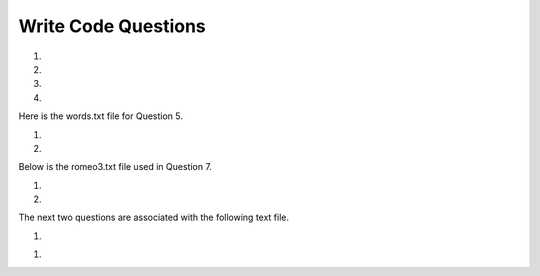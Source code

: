 Write Code Questions
---------------------
#.
    .. tabbed:: dict_writecode1

        .. tab:: Question

            Write a program that categorizes each mail message by which day of the week 
            the commit was done. To do this, look for lines that start with "From". Then, 
            look for the third word, and keep a running count of each of the days of the week. 
            At the end of the program, print out the contents of the dictionary ``mail_count``
            (order does not matter). For example, ``mail_count['Mon']`` should be ``2``.

            .. activecode:: dict_writecode1q
                :practice: T
                :nocodelens:

                mail = ['From stephen.marquard@uct.ac.za Sat Jan  7', 'From gopal.ramasammycook@gmail.com Thurs Jan  5', 'From louis@media.berkeley.edu Tues Jan  3', 'From antranig@caret.cam.ac.uk Sat Jan  7', 'From david.horwitz@uct.ac.za Wed Jan  4', 'From ray@media.berkeley.edu Mon Jan  2', 'From stephen.marquard@uct.ac.za Mon Jan 2', 'From wagnermr@iupui.edu Fri Jan  6']

                ====
                from unittest.gui import TestCaseGui

                class myTests(TestCaseGui):

                    def testOne(self):
                        self.assertEqual(mail_count['Mon'], 2, "mail_count['Mon']")
                        self.assertEqual(mail_count['Sat'], 2, "mail_count['Sat']")
                        self.assertEqual(mail_count.get('Sun', 0), 0, "mail_count.get('Sun', 0)")

                myTests().main()

        .. tab:: Answer

            .. activecode:: dict_writecode1a
                :optional:

                # mail list was given
                mail = ['From stephen.marquard@uct.ac.za Sat Jan  7', 'From gopal.ramasammycook@gmail.com Thurs Jan  5', 'From louis@media.berkeley.edu Tues Jan  3', 'From antranig@caret.cam.ac.uk Sat Jan  7', 'From david.horwitz@uct.ac.za Wed Jan  4', 'From ray@media.berkeley.edu Mon Jan  2', 'From stephen.marquard@uct.ac.za Mon Jan 2', 'From wagnermr@iupui.edu Fri Jan  6']

                # Create dictionary for the emails
                mail_count = {}

                # Iterate through each email in the list
                for email in mail:
                    # Separate pieces of each email setting key to the day (third element)
                    key = email.split()[2]
                    # Add key to dictionary if not included
                    if key not in mail_count.keys():
                        mail_count[key] = 0
                    # Update key
                    mail_count[key] += 1
                # Print final count
                print(mail_count)

#.
    .. activecode:: dict_writecode2
        :practice: T
        :nocodelens:

        Write a program to read through a mail log, build the dictionary ``user_count`` to count how many messages have come from each email address, and print the dictionary. For example, ``user_count['stephen.marquard@uct.ac.za']`` should be ``4``.
        ~~~~
        mail_log = ['From stephen.marquard@uct.ac.za Sat Jan  7', 'From gopal.ramasammycook@gmail.com Thurs Jan  5', 'From stephen.marquard@uct.ac.za Sat Feb  7', 'From louis@media.berkeley.edu Tues Jan  3', 'From stephen.marquard@uct.ac.za Sat Nov  6', 'From antranig@caret.cam.ac.uk Sat Jan  7', 'From david.horwitz@uct.ac.za Wed Jan  4', 'From ray@media.berkeley.edu Mon Jan  2', 'From stephen.marquard@uct.ac.za Mon Jan 2', 'From wagnermr@iupui.edu Fri Jan  6', 'From gopal.ramasammycook@gmail.com Thurs Dec  5', 'From louis@media.berkeley.edu Tues April  1']

        ====
        from unittest.gui import TestCaseGui

        class myTests(TestCaseGui):
            def testOne(self):
                self.assertEqual(len(user_count), 7, "len(user_count)")
                self.assertEqual(user_count['stephen.marquard@uct.ac.za'], 4, "user_count['stephen.marquard@uct.ac.za']")

        myTests().main()

#.
    .. tabbed:: dict_writecode3

        .. tab:: Question

            Write a program that creates a dictionary ``letter_count`` that keeps track
            of the amount of times each letter appears in the given phrase. Assign the
            number of times "e" appears in the phrase to the variable ``e_counter``. Make
            sure to account for each letter in its lowercase form. For example, ``e_counter`` should be ``10``, and ``letter_count['e']`` should be ``10``.

            .. activecode:: dict_writecode3q
                :practice: T
                :nocodelens:

                phrase = "Exeggcute evolves into Exeggutor which are two extraordinary Pokemon"

                ====
                from unittest.gui import TestCaseGui

                class myTests(TestCaseGui):

                    def testOne(self):
                        self.assertEqual(len(letter_count), 21, "len(letter_count)")
                        self.assertEqual(e_counter, 10, "e_counter")
                        self.assertEqual(letter_count['e'], 10, "letter_count['e']")

                myTests().main()

        .. tab:: Answer

            .. activecode:: dict_writecode3a
                :optional:

                # phrase string is given
                phrase = "Exeggcute evolves into Exeggutor which are two extraordinary Pokemon"

                # Create dictionary for letters and their counts
                letter_count = {}

                # Iterate through words in string
                for word in phrase.split():
                    # Iterate through each letter
                    for letter in word:
                        # Put each letter into lowercase
                        letter = letter.lower()
                        # Add letter as key to dictionary, if not included
                        if letter not in letter_count.keys():
                            letter_count[letter] = 0
                        # Update letter
                        letter_count[letter] += 1
                # Create e_counter to see how many are in the phrase
                e_counter = letter_count['e']

#.
    .. activecode:: dict_writecode4
        :practice: T
        :nocodelens:

        Write a program that reads the words in the string ``phrase`` and counts how many times each word appears.
        Store the words as keys in the dictionary ``word_dictionary``, and then use the in operator as a fast way to
        check whether the string is in the dictionary. For example, ``word_dictionary['Writing']`` should be ``1``. (Note: 'Writing' and 'writing' would be counted as two separate words for this question.)

        ~~~~
        phrase = "Writing programs or programming is a very creative and rewarding activity  You can write programs for many reasons ranging from making your living to solving a difficult data analysis problem to having fun to helping someone else solve a problem  This book assumes that {\em everyone} needs to know how to program and that once you know how to program, you will figure out what you want to do with your newfound skills"

        ====
        from unittest.gui import TestCaseGui

        class myTests(TestCaseGui):

            def testOne(self):
                self.assertEqual(len(word_dictionary), 56, "len(word_dictionary)")
                self.assertEqual(word_dictionary['Writing'], 1, "word_dictionary['Writing']")
                self.assertEqual(word_dictionary['a'], 3, "word_dictionary['a']")

        myTests().main()

Here is the words.txt file for Question 5.

.. reveal:: words-txt-file
   :showtitle: Show
   :hidetitle: Hide

   .. code-block::

      Writing programs or programming is a very creative
      and rewarding activity  You can write programs for
      many reasons ranging from making your living to solving
      a difficult data analysis problem to having fun to helping
      someone else solve a problem  This book assumes that
      {\em everyone} needs to know how to program and that once
      you know how to program, you will figure out what you want
      to do with your newfound skills

      We are surrounded in our daily lives with computers ranging
      from laptops to cell phones  We can think of these computers
      as our personal assistants who can take care of many things
      on our behalf  The hardware in our current-day computers
      is essentially built to continuously ask us the question
      What would you like me to do next

      Our computers are fast and have vasts amounts of memory and
      could be very helpful to us if we only knew the language to
      speak to explain to the computer what we would like it to
      do next If we knew this language we could tell the
      computer to do tasks on our behalf that were reptitive
      Interestingly, the kinds of things computers can do best
      are often the kinds of things that we humans find boring
      and mind-numbing

#.
    .. tabbed:: dict_writecode5

        .. tab:: Question

            Write code that reads in the text from the file words.txt and uses
            the dictionary ``word_count`` to count the amount of times a word appears
            in the file. Watch out for repetition using the .lower() function. For example, ``word_count['and']`` should be ``5``.

            .. datafile:: words.txt
                :fromfile: words.txt
                :hide:

            .. activecode:: dict_writecode5q
                :practice: T
                :available_files: words.txt

                ====
                from unittest.gui import TestCaseGui

                class myTests(TestCaseGui):

                    def testOne(self):
                        self.assertEqual(len(word_count), 119, "len(word_count)")
                        self.assertEqual(word_count['and'], 5, "word_count['and']")
                        self.assertEqual(word_count['what'], 3, "word_count['what']")

                myTests().main()

        .. tab:: Answer

            .. datafile: words.txt
                :fromfile: words.txt
                :hide:

            .. activecode:: dict_writecode5a
                :optional:
                :available_files: words.txt

                # Open the file in "read" mode
                with open("words.txt", "r") as filename:
                    # Create dictionary to count words
                    word_count = {}
                    # Separate lines and iterate through them
                    lines = filename.readlines()
                    for line in lines:
                        # Iterate through each word
                        for word in line.split():
                            # Set each word to lowercase
                            word = word.lower()
                            # Add word to dictionary if not included
                            if word not in word_count.keys():
                                word_count[word] = 0
                            # Update word
                            word_count[word] += 1
                # Print final count
                print(word_count)

#.
    .. activecode:: dict_writecode6
        :nocodelens:

        Write a program that reads the words in the string ``phrase`` and counts how many times each word appears.
        Store the words as keys in the dictionary ``word_dictionary``, and then use the in operator as a fast way to
        check whether the string is in the dictionary. Make sure to turn all letters in words into lowercase letters in order to avoid any repetition. 
        For example, ``word_dictionary.get('Writing', 0)`` should be ``0``, and ``word_dictionary['writing']`` should be ``1``.
        ~~~~
        phrase = "Writing programs or programming is a very creative and rewarding activity  You can write programs for many reasons ranging from making your living to solving a difficult data analysis problem to having fun to helping someone else solve a problem  This book assumes that {\em everyone} needs to know how to program and that once you know how to program, you will figure out what you want to do with your newfound skills"

        ====
        from unittest.gui import TestCaseGui

        class myTests(TestCaseGui):

            def testOne(self):
                self.assertEqual(len(word_dictionary), 55, "len(word_dictionary)")
                self.assertEqual(word_dictionary['you'], 4, "word_dictionary['you']")
                self.assertEqual(word_dictionary['writing'], 1, "word_dictionary['writing']")
                self.assertEqual(word_dictionary.get('Writing', 0), 0, "word_dictionary.get('Writing', 0)")

        myTests().main()

Below is the romeo3.txt file used in Question 7.

.. reveal:: romeo3-txt-file
   :showtitle: Show
   :hidetitle: Hide

   .. code-block::

      But soft what light through yonder window breaks
      It is the east and Juliet is the sun
      Arise fair sun and kill the envious moon
      Who is already sick and pale with grief

#.
    .. tabbed:: dict_writecode7

        .. tab:: Question

            Write code to read through the lines of the file, break each line into a list of
            words, and then loop through each of the words in the line and count each word using
            the dictionary ``counts``. For example, ``counts['is']`` should be ``3``.

            .. datafile:: romeo3.txt
                :fromfile: romeo.txt
                :hide:

            .. activecode:: dict_writecode7q
                :practice: T
                :available_files: romeo.txt

                ====
                from unittest.gui import TestCaseGui

                class myTests(TestCaseGui):

                    def testOne(self):
                        self.assertEqual(len(counts), 26, "len(counts)")
                        self.assertEqual(counts['is'], 3, "counts['is']")
                        self.assertEqual(counts['arise'], 1, "counts['arise']")

                myTests().main()

        .. tab:: Answer

            .. datafile: romeo.txt
                :fromfile: romeo.txt
                :hide:

            .. activecode:: dict_writecode7a
                :available_files: romeo.txt
                :optional:

                # Open file in "read" mode
                with open("romeo3.txt", "r") as filename:
                    # Separate and read lines
                    lines = filename.readlines()
                    # Create count dictionary
                    counts = {}
                    # Iterate through lines
                    for line in lines:
                        # Iterate through words in each line
                        for word in line.split():
                            # Set each word to lowercase
                            word = word.lower()
                            # Add word to dictionary if not included
                            if word not in counts.keys():
                                counts[word] = 0
                            # Update word
                            counts[word] += 1

#.
    .. activecode:: dict_writecode8
        :practice: T
        :nocodelens:

        Write code that adds the key 'two' with a value of 'dos' to the dictionary ``eng2sp``. For example, ``eng2sp['two']`` should be ``'dos'``.
        ~~~~
        eng2sp = {'one':'uno'}

        ====
        from unittest.gui import TestCaseGui

        class myTests(TestCaseGui):

            def testOne(self):
                self.assertEqual(eng2sp['two'], 'dos', "eng2sp['two']")

        myTests().main()


The next two questions are associated with the following text file.

.. reveal:: mbox-short-txt-file
   :showtitle: Show
   :hidetitle: Hide

   .. code-block::

      gopal.ramasammycook@gmail.com 1
      louis@media.berkeley.edu 3
      cwen@iupui.edu 5
      antranig@caret.cam.ac.uk 1
      rjlowe@iupui.edu 2
      gsilver@umich.edu 3
      david.horwitz@uct.ac.za 4
      wagnermr@iupui.edu 1
      zqian@umich.edu 4
      stephen.marquard@uct.ac.za 2
      ray@media.berkeley.edu 1

#.
    .. tabbed:: dict_writecode9

        .. tab:: Question

            Add code to the program below to figure out who has the most messages in the file. After all the data has been read and the dictionary ``message_count`` has been created, look through the dictionary using a maximum loop (see Chapter 5: Maximum and minimum loops) to find who has the most messages, 
            and print how many messages the person has. For example, ``message_count['cwen@iupui.edu']`` should be ``5``.

            .. datafile:: mbox-short.txt3
                :fromfile: mbox-short.txt
                :hide:

            .. activecode:: dict_writecode9q
                :practice: T
                :available_files: mbox-short.txt

                with open("mbox-short.txt3", "r") as filename:
                    message_count = {}

                ====
                from unittest.gui import TestCaseGui

                class myTests(TestCaseGui):

                    def testOne(self):
                        self.assertEqual(message_count['cwen@iupui.edu'], '5', "message_count['cwen@iupui.edu']")
                        self.assertEqual(len(message_count), 11, "len(message_count)")

                myTests().main()

        .. tab:: Answer

            .. activecode:: dict_writecode9a
                :available_files: mbox-short.txt
                :optional:

                # Open file in read mode
                with open("mbox-short.txt3", "r") as filename:
                    # Create message_count dictionary
                    message_count = {}
                    # Create variable for lines of the file
                    messages = filename.readlines()
                    # Iterate through each message (each line)
                    for message in messages:
                        # Assign the key to the first (0th) element of the message
                        key = message.split()[0]
                        # Assign the value to the second element of the message
                        value = message.split()[1]
                        # Check if key is already in dictionary
                        if key not in message_count.keys():
                            # if not, add key/value pair to dictionary
                            message_count[key] = value
                # Create variable to count emails
                max_emails = 0
                # Iterate through keys in dictionary
                for key in message_count.keys():
                    # Check if key is larger than the max emails
                    if int(message_count[key]) >= max_emails:
                        # If so, reassign max_emails to that key
                        max_emails = int(message_count[key])
                print(max_emails)

.. datafile:: mbox-short.txt2
   :fromfile: mbox-short.txt
   :hide:

#.
    .. activecode:: dict_writecode10
        :practice: T
        :available_files: mbox-short.txt

        Write this program to record the domain name (instead of the address) where the message was sent from instead of who the mail came from (i.e., the whole email address). At the end of the program, print out the contents of your dictionary ``message_count``.
        The domains should be the keys of the dictionary, and the counts of the domains should be the values of the dictionary. For example, ``message_count['iupui.edu']`` should be ``5``.
        ~~~~
        with open("mbox-short.txt2", "r") as filename:
            message_count = {}

        ====
        from unittest.gui import TestCaseGui

        class myTests(TestCaseGui):

            def testOne(self):
                self.assertEqual(message_count['iupui.edu'], '5', "message_count['iupui.edu']")
                self.assertEqual(len(message_count), 6, "len(message_count)")

        myTests().main()
